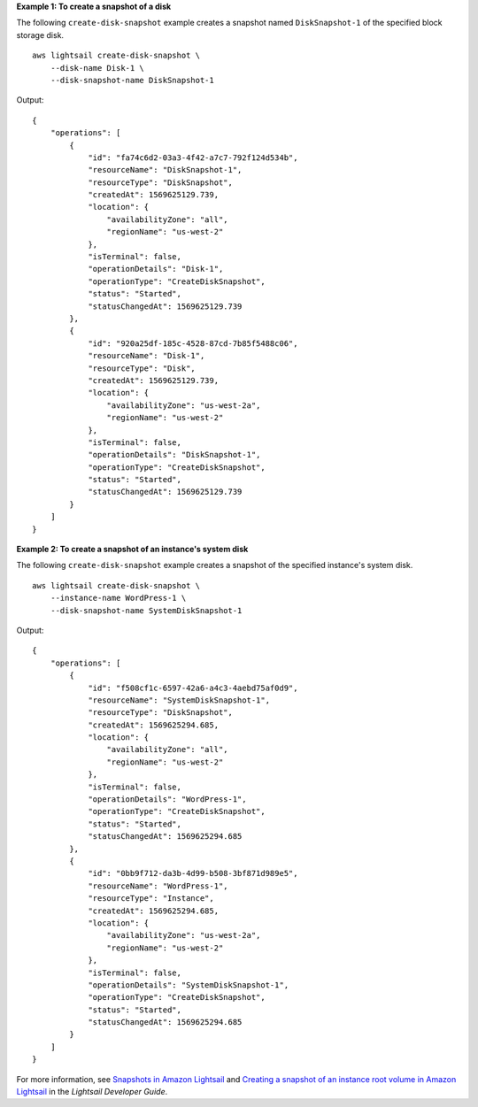 **Example 1: To create a snapshot of a disk**

The following ``create-disk-snapshot`` example creates a snapshot named ``DiskSnapshot-1`` of the specified block storage disk. ::

    aws lightsail create-disk-snapshot \
        --disk-name Disk-1 \
        --disk-snapshot-name DiskSnapshot-1

Output::

   {
       "operations": [
           {
               "id": "fa74c6d2-03a3-4f42-a7c7-792f124d534b",
               "resourceName": "DiskSnapshot-1",
               "resourceType": "DiskSnapshot",
               "createdAt": 1569625129.739,
               "location": {
                   "availabilityZone": "all",
                   "regionName": "us-west-2"
               },
               "isTerminal": false,
               "operationDetails": "Disk-1",
               "operationType": "CreateDiskSnapshot",
               "status": "Started",
               "statusChangedAt": 1569625129.739
           },
           {
               "id": "920a25df-185c-4528-87cd-7b85f5488c06",
               "resourceName": "Disk-1",
               "resourceType": "Disk",
               "createdAt": 1569625129.739,
               "location": {
                   "availabilityZone": "us-west-2a",
                   "regionName": "us-west-2"
               },
               "isTerminal": false,
               "operationDetails": "DiskSnapshot-1",
               "operationType": "CreateDiskSnapshot",
               "status": "Started",
               "statusChangedAt": 1569625129.739
           }
       ]
   }

**Example 2: To create a snapshot of an instance's system disk**

The following ``create-disk-snapshot`` example creates a snapshot of the specified instance's system disk. ::

    aws lightsail create-disk-snapshot \
        --instance-name WordPress-1 \
        --disk-snapshot-name SystemDiskSnapshot-1

Output::

    {
        "operations": [
            {
                "id": "f508cf1c-6597-42a6-a4c3-4aebd75af0d9",
                "resourceName": "SystemDiskSnapshot-1",
                "resourceType": "DiskSnapshot",
                "createdAt": 1569625294.685,
                "location": {
                    "availabilityZone": "all",
                    "regionName": "us-west-2"
                },
                "isTerminal": false,
                "operationDetails": "WordPress-1",
                "operationType": "CreateDiskSnapshot",
                "status": "Started",
                "statusChangedAt": 1569625294.685
            },
            {
                "id": "0bb9f712-da3b-4d99-b508-3bf871d989e5",
                "resourceName": "WordPress-1",
                "resourceType": "Instance",
                "createdAt": 1569625294.685,
                "location": {
                    "availabilityZone": "us-west-2a",
                    "regionName": "us-west-2"
                },
                "isTerminal": false,
                "operationDetails": "SystemDiskSnapshot-1",
                "operationType": "CreateDiskSnapshot",
                "status": "Started",
                "statusChangedAt": 1569625294.685
            }
        ]
    }

For more information, see `Snapshots in Amazon Lightsail <https://lightsail.aws.amazon.com/ls/docs/en_us/articles/understanding-instance-snapshots-in-amazon-lightsail>`__ and `Creating a snapshot of an instance root volume in Amazon Lightsail <https://lightsail.aws.amazon.com/ls/docs/en_us/articles/amazon-lightsail-create-an-instance-root-volume-snapshot>`__ in the *Lightsail Developer Guide*.
